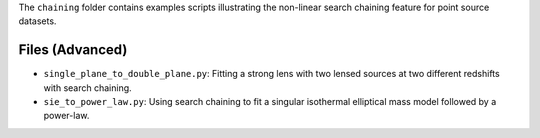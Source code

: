 The ``chaining`` folder contains examples scripts illustrating the non-linear search chaining feature for point source datasets.

Files (Advanced)
----------------

- ``single_plane_to_double_plane.py``: Fitting a strong lens with two lensed sources at two different redshifts with search chaining.
- ``sie_to_power_law.py``: Using search chaining to fit a singular isothermal elliptical mass model followed by a power-law.